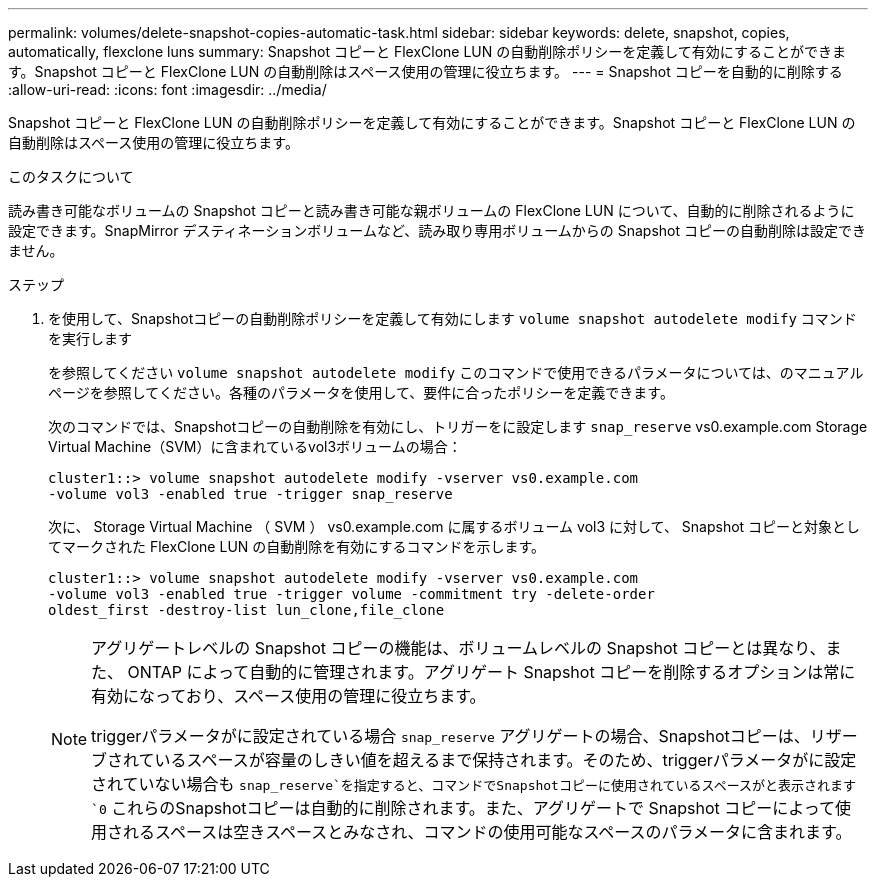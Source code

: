 ---
permalink: volumes/delete-snapshot-copies-automatic-task.html 
sidebar: sidebar 
keywords: delete, snapshot, copies, automatically, flexclone luns 
summary: Snapshot コピーと FlexClone LUN の自動削除ポリシーを定義して有効にすることができます。Snapshot コピーと FlexClone LUN の自動削除はスペース使用の管理に役立ちます。 
---
= Snapshot コピーを自動的に削除する
:allow-uri-read: 
:icons: font
:imagesdir: ../media/


[role="lead"]
Snapshot コピーと FlexClone LUN の自動削除ポリシーを定義して有効にすることができます。Snapshot コピーと FlexClone LUN の自動削除はスペース使用の管理に役立ちます。

.このタスクについて
読み書き可能なボリュームの Snapshot コピーと読み書き可能な親ボリュームの FlexClone LUN について、自動的に削除されるように設定できます。SnapMirror デスティネーションボリュームなど、読み取り専用ボリュームからの Snapshot コピーの自動削除は設定できません。

.ステップ
. を使用して、Snapshotコピーの自動削除ポリシーを定義して有効にします `volume snapshot autodelete modify` コマンドを実行します
+
を参照してください `volume snapshot autodelete modify` このコマンドで使用できるパラメータについては、のマニュアルページを参照してください。各種のパラメータを使用して、要件に合ったポリシーを定義できます。

+
次のコマンドでは、Snapshotコピーの自動削除を有効にし、トリガーをに設定します `snap_reserve` vs0.example.com Storage Virtual Machine（SVM）に含まれているvol3ボリュームの場合：

+
[listing]
----
cluster1::> volume snapshot autodelete modify -vserver vs0.example.com
-volume vol3 -enabled true -trigger snap_reserve
----
+
次に、 Storage Virtual Machine （ SVM ） vs0.example.com に属するボリューム vol3 に対して、 Snapshot コピーと対象としてマークされた FlexClone LUN の自動削除を有効にするコマンドを示します。

+
[listing]
----
cluster1::> volume snapshot autodelete modify -vserver vs0.example.com
-volume vol3 -enabled true -trigger volume -commitment try -delete-order
oldest_first -destroy-list lun_clone,file_clone
----
+
[NOTE]
====
アグリゲートレベルの Snapshot コピーの機能は、ボリュームレベルの Snapshot コピーとは異なり、また、 ONTAP によって自動的に管理されます。アグリゲート Snapshot コピーを削除するオプションは常に有効になっており、スペース使用の管理に役立ちます。

triggerパラメータがに設定されている場合 `snap_reserve` アグリゲートの場合、Snapshotコピーは、リザーブされているスペースが容量のしきい値を超えるまで保持されます。そのため、triggerパラメータがに設定されていない場合も `snap_reserve`を指定すると、コマンドでSnapshotコピーに使用されているスペースがと表示されます `0` これらのSnapshotコピーは自動的に削除されます。また、アグリゲートで Snapshot コピーによって使用されるスペースは空きスペースとみなされ、コマンドの使用可能なスペースのパラメータに含まれます。

====

